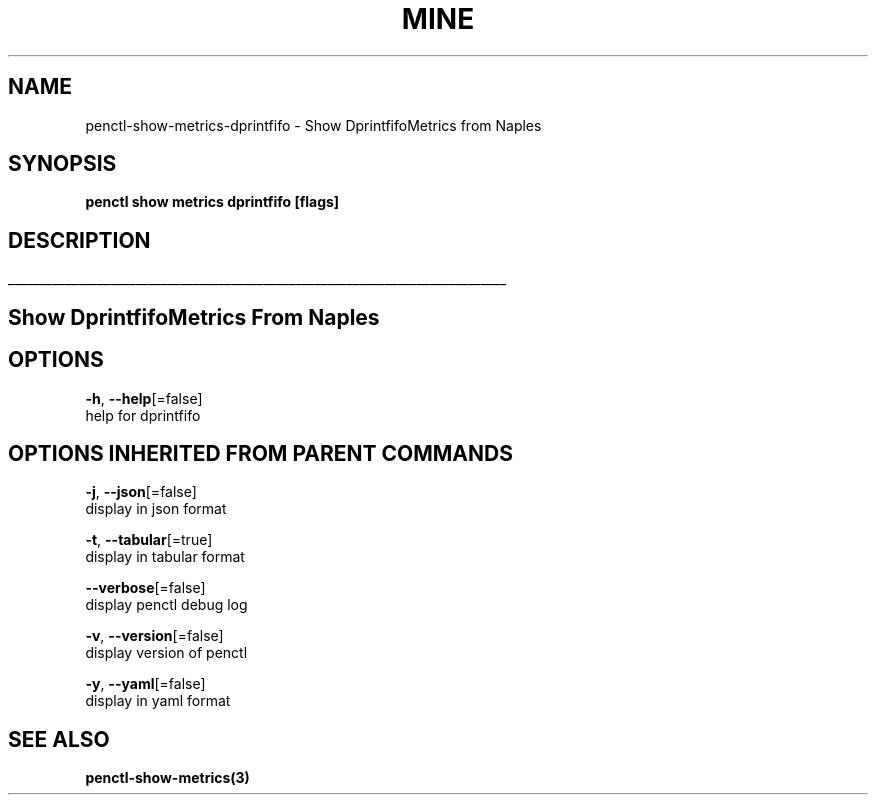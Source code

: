 .TH "MINE" "3" "Feb 2019" "Auto generated by spf13/cobra" "" 
.nh
.ad l


.SH NAME
.PP
penctl\-show\-metrics\-dprintfifo \- Show DprintfifoMetrics from Naples


.SH SYNOPSIS
.PP
\fBpenctl show metrics dprintfifo [flags]\fP


.SH DESCRIPTION
.ti 0
\l'\n(.lu'

.SH Show DprintfifoMetrics From Naples

.SH OPTIONS
.PP
\fB\-h\fP, \fB\-\-help\fP[=false]
    help for dprintfifo


.SH OPTIONS INHERITED FROM PARENT COMMANDS
.PP
\fB\-j\fP, \fB\-\-json\fP[=false]
    display in json format

.PP
\fB\-t\fP, \fB\-\-tabular\fP[=true]
    display in tabular format

.PP
\fB\-\-verbose\fP[=false]
    display penctl debug log

.PP
\fB\-v\fP, \fB\-\-version\fP[=false]
    display version of penctl

.PP
\fB\-y\fP, \fB\-\-yaml\fP[=false]
    display in yaml format


.SH SEE ALSO
.PP
\fBpenctl\-show\-metrics(3)\fP
